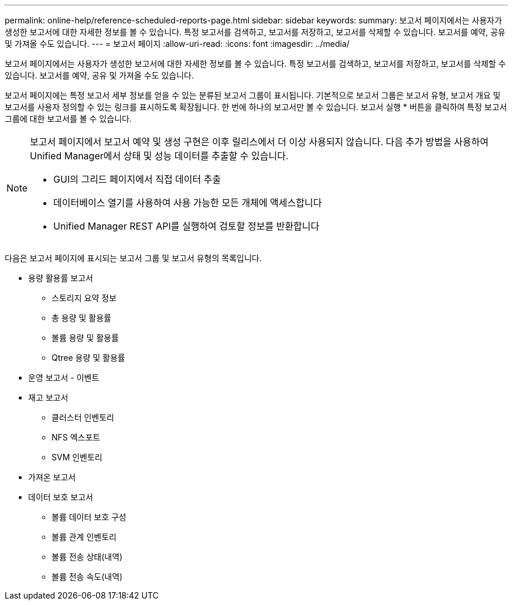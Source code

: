 ---
permalink: online-help/reference-scheduled-reports-page.html 
sidebar: sidebar 
keywords:  
summary: 보고서 페이지에서는 사용자가 생성한 보고서에 대한 자세한 정보를 볼 수 있습니다. 특정 보고서를 검색하고, 보고서를 저장하고, 보고서를 삭제할 수 있습니다. 보고서를 예약, 공유 및 가져올 수도 있습니다. 
---
= 보고서 페이지
:allow-uri-read: 
:icons: font
:imagesdir: ../media/


[role="lead"]
보고서 페이지에서는 사용자가 생성한 보고서에 대한 자세한 정보를 볼 수 있습니다. 특정 보고서를 검색하고, 보고서를 저장하고, 보고서를 삭제할 수 있습니다. 보고서를 예약, 공유 및 가져올 수도 있습니다.

보고서 페이지에는 특정 보고서 세부 정보를 얻을 수 있는 분류된 보고서 그룹이 표시됩니다. 기본적으로 보고서 그룹은 보고서 유형, 보고서 개요 및 보고서를 사용자 정의할 수 있는 링크를 표시하도록 확장됩니다. 한 번에 하나의 보고서만 볼 수 있습니다. 보고서 실행 * 버튼을 클릭하여 특정 보고서 그룹에 대한 보고서를 볼 수 있습니다.

[NOTE]
====
보고서 페이지에서 보고서 예약 및 생성 구현은 이후 릴리스에서 더 이상 사용되지 않습니다. 다음 추가 방법을 사용하여 Unified Manager에서 상태 및 성능 데이터를 추출할 수 있습니다.

* GUI의 그리드 페이지에서 직접 데이터 추출
* 데이터베이스 열기를 사용하여 사용 가능한 모든 개체에 액세스합니다
* Unified Manager REST API를 실행하여 검토할 정보를 반환합니다


====
다음은 보고서 페이지에 표시되는 보고서 그룹 및 보고서 유형의 목록입니다.

* 용량 활용률 보고서
+
** 스토리지 요약 정보
** 총 용량 및 활용률
** 볼륨 용량 및 활용률
** Qtree 용량 및 활용률


* 운영 보고서 - 이벤트
* 재고 보고서
+
** 클러스터 인벤토리
** NFS 엑스포트
** SVM 인벤토리


* 가져온 보고서
* 데이터 보호 보고서
+
** 볼륨 데이터 보호 구성
** 볼륨 관계 인벤토리
** 볼륨 전송 상태(내역)
** 볼륨 전송 속도(내역)



